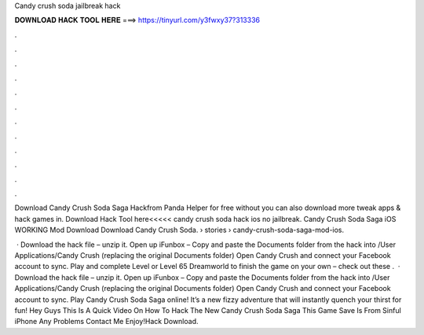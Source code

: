 Candy crush soda jailbreak hack



𝐃𝐎𝐖𝐍𝐋𝐎𝐀𝐃 𝐇𝐀𝐂𝐊 𝐓𝐎𝐎𝐋 𝐇𝐄𝐑𝐄 ===> https://tinyurl.com/y3fwxy37?313336



.



.



.



.



.



.



.



.



.



.



.



.

Download Candy Crush Soda Saga Hackfrom Panda Helper for free without  you can also download more tweak apps & hack games in. Download Hack Tool here<<<<< candy crush soda hack ios no jailbreak. Candy Crush Soda Saga iOS WORKING Mod Download Download Candy Crush Soda.  › stories › candy-crush-soda-saga-mod-ios.

 · Download the hack file – unzip it. Open up iFunbox – Copy and paste the Documents folder from the hack into /User Applications/Candy Crush (replacing the original Documents folder) Open Candy Crush and connect your Facebook account to sync. Play and complete Level or Level 65 Dreamworld to finish the game on your own – check out these .  · Download the hack file – unzip it. Open up iFunbox – Copy and paste the Documents folder from the hack into /User Applications/Candy Crush (replacing the original Documents folder) Open Candy Crush and connect your Facebook account to sync. Play Candy Crush Soda Saga online! It’s a new fizzy adventure that will instantly quench your thirst for fun! Hey Guys This Is A Quick Video On How To Hack The New Candy Crush Soda Saga This Game Save Is From Sinful iPhone Any Problems Contact Me Enjoy!Hack Download.
